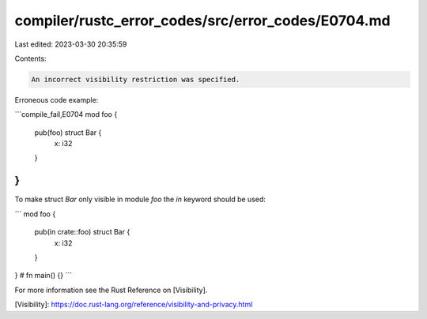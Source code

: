 compiler/rustc_error_codes/src/error_codes/E0704.md
===================================================

Last edited: 2023-03-30 20:35:59

Contents:

.. code-block:: md

    An incorrect visibility restriction was specified.

Erroneous code example:

```compile_fail,E0704
mod foo {
    pub(foo) struct Bar {
        x: i32
    }
}
```

To make struct `Bar` only visible in module `foo` the `in` keyword should be
used:

```
mod foo {
    pub(in crate::foo) struct Bar {
        x: i32
    }
}
# fn main() {}
```

For more information see the Rust Reference on [Visibility].

[Visibility]: https://doc.rust-lang.org/reference/visibility-and-privacy.html


